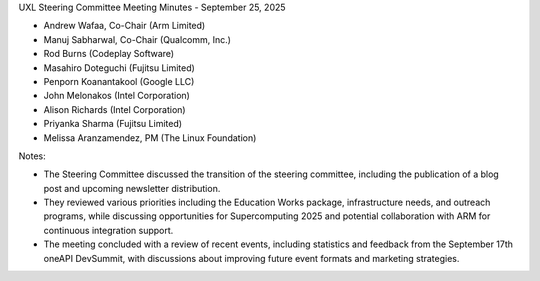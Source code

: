 UXL Steering Committee Meeting Minutes - September 25, 2025

* Andrew Wafaa, Co-Chair (Arm Limited)	
* Manuj Sabharwal, Co-Chair (Qualcomm, Inc.)	
* Rod Burns (Codeplay Software)
* Masahiro Doteguchi (Fujitsu Limited)	
* Penporn Koanantakool (Google LLC)	
* John Melonakos (Intel Corporation)	
* Alison Richards (Intel Corporation)	
* Priyanka Sharma (Fujitsu Limited)	
* Melissa Aranzamendez, PM (The Linux Foundation)


Notes:

- The Steering Committee discussed the transition of the steering committee, including the publication of a blog post and upcoming newsletter distribution. 
- They reviewed various priorities including the Education Works package, infrastructure needs, and outreach programs, while discussing opportunities for Supercomputing 2025 and potential collaboration with ARM for continuous integration support. 
- The meeting concluded with a review of recent events, including statistics and feedback from the September 17th oneAPI DevSummit, with discussions about improving future event formats and marketing strategies.
